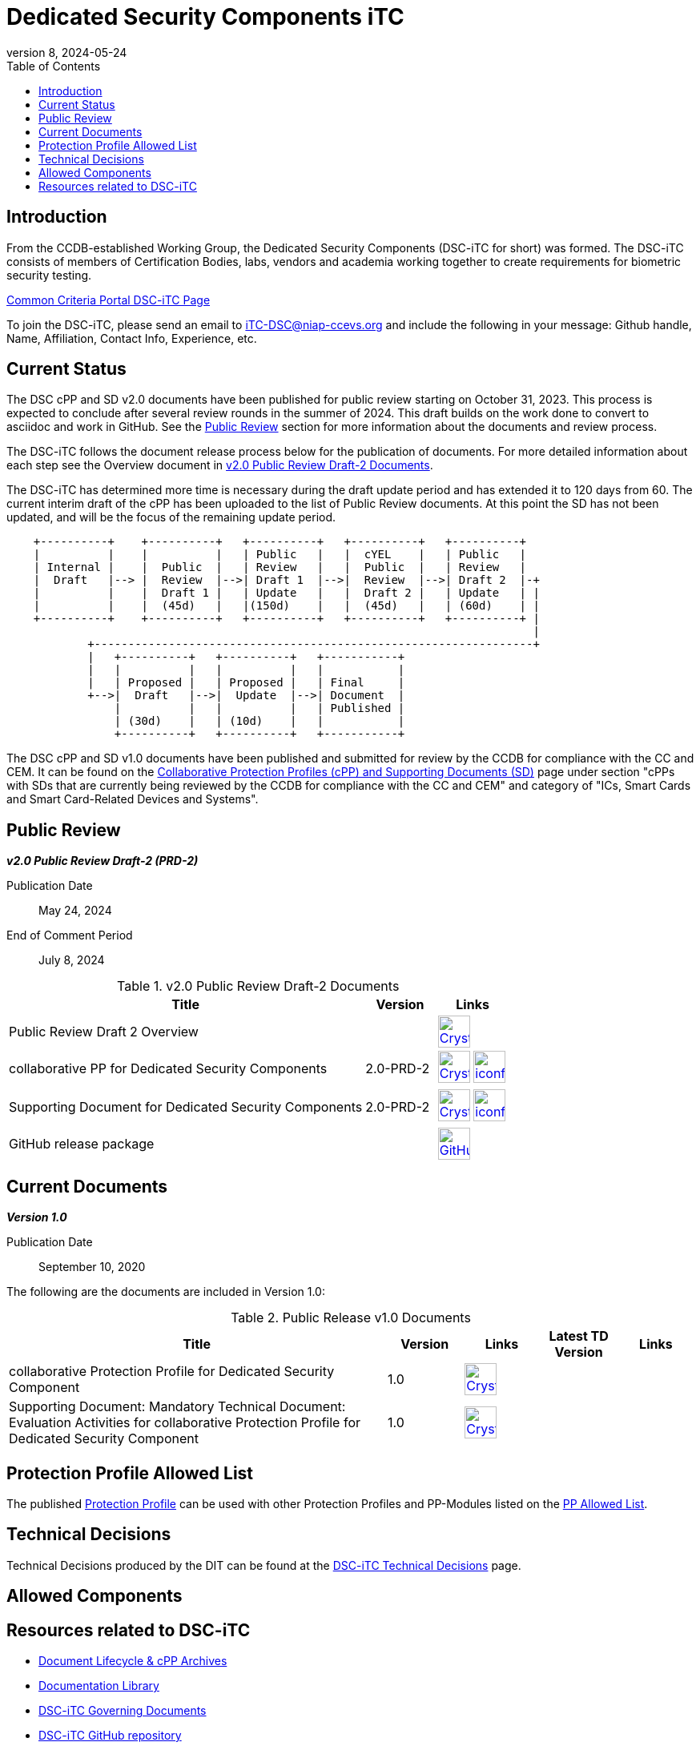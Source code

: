 = Dedicated Security Components iTC
:showtitle:
:toc:
:imagesdir: images
:icons: font
:revnumber: 8
:revdate: 2024-05-24

:iTC-longname: Dedicated Security Components
:iTC-shortname: DSC-iTC
:iTC-email: iTC-DSC@niap-ccevs.org
:iTC-website: https://DSC-iTC.github.io/
:iTC-GitHub: https://github.com/DSC-iTC/cPP

== Introduction
From the CCDB-established Working Group, the {iTC-longname} ({iTC-shortname} for short) was formed. The {iTC-shortname} consists of members of Certification Bodies, labs, vendors and academia working together to create requirements for biometric security testing.

https://www.commoncriteriaportal.org/communities/dedicated_security_components.cfm[Common Criteria Portal {iTC-shortname} Page]

To join the {iTC-shortname}, please send an email to {iTC-email} and include the following in your message: Github handle, Name, Affiliation, Contact Info, Experience, etc.

== Current Status
The DSC cPP and SD v2.0 documents have been published for public review starting on October 31, 2023. This process is expected to conclude after several review rounds in the summer of 2024. This draft builds on the work done to convert to asciidoc and work in GitHub. See the <<Public Review>> section for more information about the documents and review process.

The DSC-iTC follows the document release process below for the publication of documents. For more detailed information about each step see the Overview document in <<v2.0PRD2DocTable>>.

The {iTC-shortname} has determined more time is necessary during the draft update period and has extended it to 120 days from 60. The current interim draft of the cPP has been uploaded to the list of Public Review documents. At this point the SD has not been updated, and will be the focus of the remaining update period.

[ditaa]
....
                                  
    +----------+    +----------+   +----------+   +----------+   +----------+
    |          |    |          |   | Public   |   |  cYEL    |   | Public   |
    | Internal |    |  Public  |   | Review   |   |  Public  |   | Review   |
    |  Draft   |--> |  Review  |-->| Draft 1  |-->|  Review  |-->| Draft 2  |-+
    |          |    |  Draft 1 |   | Update   |   |  Draft 2 |   | Update   | |
    |          |    |  (45d)   |   |(150d)    |   |  (45d)   |   | (60d)    | |
    +----------+    +----------+   +----------+   +----------+   +----------+ |
                                                                              |
            +-----------------------------------------------------------------+
            |   +----------+   +----------+   +-----------+
            |   |          |   |          |   |           |
            |   | Proposed |   | Proposed |   | Final     |
            +-->|  Draft   |-->|  Update  |-->| Document  |
                |          |   |          |   | Published |
                | (30d)    |   | (10d)    |   |           |
                +----------+   +----------+   +-----------+
....


The DSC cPP and SD v1.0 documents have been published and submitted for review by the CCDB for compliance with the CC and CEM.  It can be found on the https://commoncriteriaportal.org/pps/collaborativePP.cfm[Collaborative Protection Profiles (cPP) and Supporting Documents (SD)] page under section "cPPs with SDs that are currently being reviewed by the CCDB for compliance with the CC and CEM" and category of "ICs, Smart Cards and Smart Card-Related Devices and Systems".

== Public Review

*_v2.0 Public Review Draft-2 (PRD-2)_*

Publication Date:: May 24, 2024
End of Comment Period:: July 8, 2024


.v2.0 Public Review Draft-2 Documents
[[v2.0PRD2DocTable]]
[cols=".^5,^.^1,^.^1",options="header"]
|===
|Title 
|Version 
|Links

|Public Review Draft 2 Overview
|
|image:Crystal_Clear_mimetype_pdf.png[link=./v2/2.0PRD-2/Public_review_2.0-PRD-2.pdf,40,] 

|collaborative PP for Dedicated Security Components
|2.0-PRD-2
|image:Crystal_Clear_mimetype_pdf.png[link=./v2/2.0PRD-2/cPP-DSC-v2.0PRD-2.pdf,40,]  image:iconfinder_HTML_Logo_65687.png[link=./v2/2.0PRD-2/cPP-DSC-v2.0PRD-2.html,40,]

|Supporting Document for Dedicated Security Components
|2.0-PRD-2
|image:Crystal_Clear_mimetype_pdf.png[link=./v2/2.0PRD-2/SD-DSC-v2.0PRD-2.pdf,40,]  image:iconfinder_HTML_Logo_65687.png[link=./v2/2.0PRD-2/SD-DSC-v2.0PRD-2.html,40,]

|GitHub release package
|
|image:GitHub-Mark-64px.png[link={iTC-GitHub}/releases/tag/2.0-PRD-2,40,]

|===

== Current Documents

*_Version 1.0_*

Publication Date:: September 10, 2020

The following are the documents are included in Version 1.0:

.Public Release v1.0 Documents
[[v1.0DocTable]]
[cols="5,1,1,1,1",options="header"]
|===
|Title 
^.^|Version 
^.^|Links
^.^|Latest TD Version
^.^|Links

.^|collaborative Protection Profile for Dedicated Security Component
^.^|1.0
^.^|image:Crystal_Clear_mimetype_pdf.png[link=./v1/1.0/cpp_dsc_v1.pdf,40,]
^.^|
^.^|

.^|Supporting Document: Mandatory Technical Document: Evaluation Activities for collaborative Protection Profile for Dedicated Security Component
^.^|1.0
^.^|image:Crystal_Clear_mimetype_pdf.png[link=./v1/1.0/cpp_dsc_sd_v1.pdf,40,]
^.^|
^.^|

|===

== Protection Profile Allowed List
The published <<v1.0DocTable, Protection Profile>> can be used with other Protection Profiles and PP-Modules listed on the link:./docs/PP-allowed.html[PP Allowed List].

== Technical Decisions
Technical Decisions produced by the DIT can be found at the link:./TD/tech-dec.html[DSC-iTC Technical Decisions] page.

== Allowed Components

== Resources related to {iTC-shortname}

* link:/lifecycle.html[Document Lifecycle & cPP Archives]
* link:/library.html[Documentation Library]
* https://github.com/DSC-iTC/Governance[{iTC-shortname} Governing Documents]
* {iTC-GitHub}[{iTC-shortname} GitHub repository]
* link:/release_archive.html[Previous releases archive list]